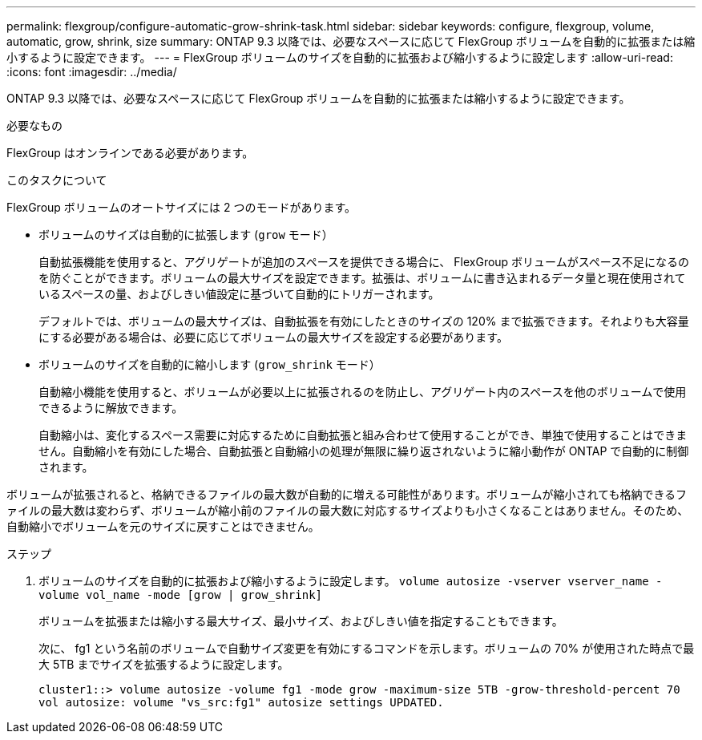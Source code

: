 ---
permalink: flexgroup/configure-automatic-grow-shrink-task.html 
sidebar: sidebar 
keywords: configure, flexgroup, volume, automatic, grow, shrink, size 
summary: ONTAP 9.3 以降では、必要なスペースに応じて FlexGroup ボリュームを自動的に拡張または縮小するように設定できます。 
---
= FlexGroup ボリュームのサイズを自動的に拡張および縮小するように設定します
:allow-uri-read: 
:icons: font
:imagesdir: ../media/


[role="lead"]
ONTAP 9.3 以降では、必要なスペースに応じて FlexGroup ボリュームを自動的に拡張または縮小するように設定できます。

.必要なもの
FlexGroup はオンラインである必要があります。

.このタスクについて
FlexGroup ボリュームのオートサイズには 2 つのモードがあります。

* ボリュームのサイズは自動的に拡張します (`grow` モード）
+
自動拡張機能を使用すると、アグリゲートが追加のスペースを提供できる場合に、 FlexGroup ボリュームがスペース不足になるのを防ぐことができます。ボリュームの最大サイズを設定できます。拡張は、ボリュームに書き込まれるデータ量と現在使用されているスペースの量、およびしきい値設定に基づいて自動的にトリガーされます。

+
デフォルトでは、ボリュームの最大サイズは、自動拡張を有効にしたときのサイズの 120% まで拡張できます。それよりも大容量にする必要がある場合は、必要に応じてボリュームの最大サイズを設定する必要があります。

* ボリュームのサイズを自動的に縮小します (`grow_shrink` モード）
+
自動縮小機能を使用すると、ボリュームが必要以上に拡張されるのを防止し、アグリゲート内のスペースを他のボリュームで使用できるように解放できます。

+
自動縮小は、変化するスペース需要に対応するために自動拡張と組み合わせて使用することができ、単独で使用することはできません。自動縮小を有効にした場合、自動拡張と自動縮小の処理が無限に繰り返されないように縮小動作が ONTAP で自動的に制御されます。



ボリュームが拡張されると、格納できるファイルの最大数が自動的に増える可能性があります。ボリュームが縮小されても格納できるファイルの最大数は変わらず、ボリュームが縮小前のファイルの最大数に対応するサイズよりも小さくなることはありません。そのため、自動縮小でボリュームを元のサイズに戻すことはできません。

.ステップ
. ボリュームのサイズを自動的に拡張および縮小するように設定します。 `volume autosize -vserver vserver_name -volume vol_name -mode [grow | grow_shrink]`
+
ボリュームを拡張または縮小する最大サイズ、最小サイズ、およびしきい値を指定することもできます。

+
次に、 fg1 という名前のボリュームで自動サイズ変更を有効にするコマンドを示します。ボリュームの 70% が使用された時点で最大 5TB までサイズを拡張するように設定します。

+
[listing]
----
cluster1::> volume autosize -volume fg1 -mode grow -maximum-size 5TB -grow-threshold-percent 70
vol autosize: volume "vs_src:fg1" autosize settings UPDATED.
----

